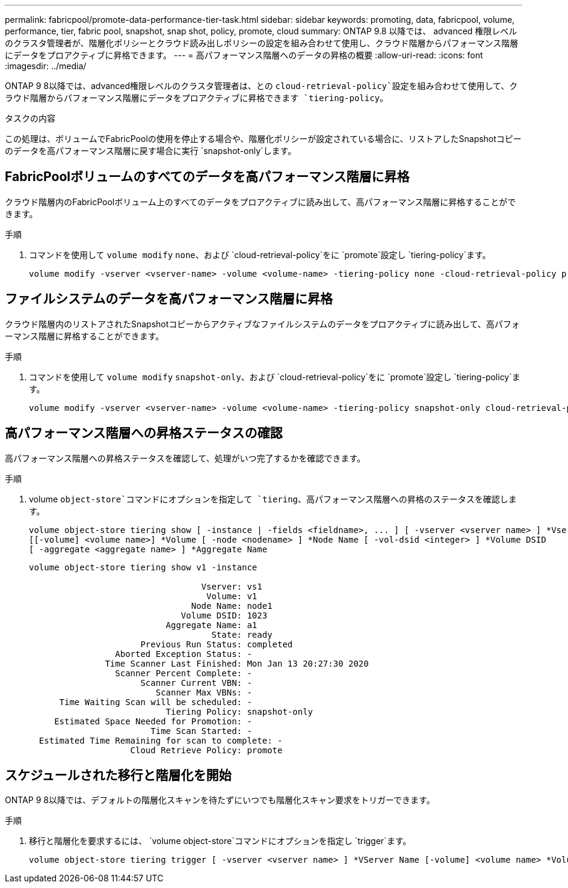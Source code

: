 ---
permalink: fabricpool/promote-data-performance-tier-task.html 
sidebar: sidebar 
keywords: promoting, data, fabricpool, volume, performance, tier, fabric pool, snapshot, snap shot, policy, promote, cloud 
summary: ONTAP 9.8 以降では、 advanced 権限レベルのクラスタ管理者が、階層化ポリシーとクラウド読み出しポリシーの設定を組み合わせて使用し、クラウド階層からパフォーマンス階層にデータをプロアクティブに昇格できます。 
---
= 高パフォーマンス階層へのデータの昇格の概要
:allow-uri-read: 
:icons: font
:imagesdir: ../media/


[role="lead"]
ONTAP 9 8以降では、advanced権限レベルのクラスタ管理者は、との `cloud-retrieval-policy`設定を組み合わせて使用して、クラウド階層からパフォーマンス階層にデータをプロアクティブに昇格できます `tiering-policy`。

.タスクの内容
この処理は、ボリュームでFabricPoolの使用を停止する場合や、階層化ポリシーが設定されている場合に、リストアしたSnapshotコピーのデータを高パフォーマンス階層に戻す場合に実行 `snapshot-only`します。



== FabricPoolボリュームのすべてのデータを高パフォーマンス階層に昇格

クラウド階層内のFabricPoolボリューム上のすべてのデータをプロアクティブに読み出して、高パフォーマンス階層に昇格することができます。

.手順
. コマンドを使用して `volume modify` `none`、および `cloud-retrieval-policy`をに `promote`設定し `tiering-policy`ます。
+
[listing]
----
volume modify -vserver <vserver-name> -volume <volume-name> -tiering-policy none -cloud-retrieval-policy promote
----




== ファイルシステムのデータを高パフォーマンス階層に昇格

クラウド階層内のリストアされたSnapshotコピーからアクティブなファイルシステムのデータをプロアクティブに読み出して、高パフォーマンス階層に昇格することができます。

.手順
. コマンドを使用して `volume modify` `snapshot-only`、および `cloud-retrieval-policy`をに `promote`設定し `tiering-policy`ます。
+
[listing]
----
volume modify -vserver <vserver-name> -volume <volume-name> -tiering-policy snapshot-only cloud-retrieval-policy promote
----




== 高パフォーマンス階層への昇格ステータスの確認

高パフォーマンス階層への昇格ステータスを確認して、処理がいつ完了するかを確認できます。

.手順
. volume `object-store`コマンドにオプションを指定して `tiering`、高パフォーマンス階層への昇格のステータスを確認します。
+
[listing]
----
volume object-store tiering show [ -instance | -fields <fieldname>, ... ] [ -vserver <vserver name> ] *Vserver
[[-volume] <volume name>] *Volume [ -node <nodename> ] *Node Name [ -vol-dsid <integer> ] *Volume DSID
[ -aggregate <aggregate name> ] *Aggregate Name
----
+
[listing]
----
volume object-store tiering show v1 -instance

                                  Vserver: vs1
                                   Volume: v1
                                Node Name: node1
                              Volume DSID: 1023
                           Aggregate Name: a1
                                    State: ready
                      Previous Run Status: completed
                 Aborted Exception Status: -
               Time Scanner Last Finished: Mon Jan 13 20:27:30 2020
                 Scanner Percent Complete: -
                      Scanner Current VBN: -
                         Scanner Max VBNs: -
      Time Waiting Scan will be scheduled: -
                           Tiering Policy: snapshot-only
     Estimated Space Needed for Promotion: -
                        Time Scan Started: -
  Estimated Time Remaining for scan to complete: -
                    Cloud Retrieve Policy: promote
----




== スケジュールされた移行と階層化を開始

ONTAP 9 8以降では、デフォルトの階層化スキャンを待たずにいつでも階層化スキャン要求をトリガーできます。

.手順
. 移行と階層化を要求するには、 `volume object-store`コマンドにオプションを指定し `trigger`ます。
+
[listing]
----
volume object-store tiering trigger [ -vserver <vserver name> ] *VServer Name [-volume] <volume name> *Volume Name
----

